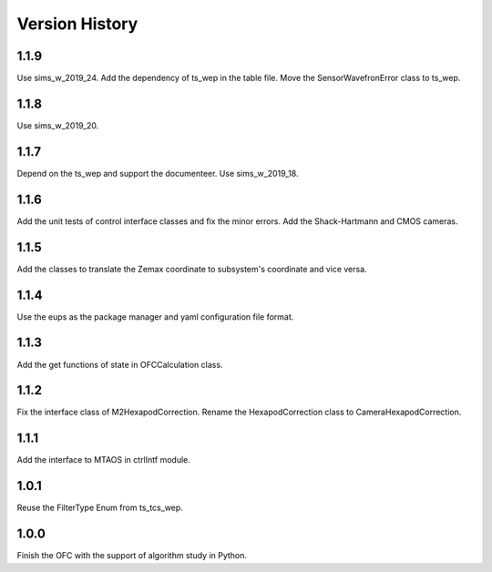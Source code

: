 .. py:currentmodule:: lsst.ts.ofc

.. _lsst.ts.ofc-version_history:

##################
Version History
##################

.. _lsst.ts.ofc-1.1.9:

-------------
1.1.9
-------------

Use sims_w_2019_24. Add the dependency of ts_wep in the table file. Move the SensorWavefronError class to ts_wep.

.. _lsst.ts.ofc-1.1.8:

-------------
1.1.8
-------------

Use sims_w_2019_20.

.. _lsst.ts.ofc-1.1.7:

-------------
1.1.7
-------------

Depend on the ts_wep and support the documenteer. Use sims_w_2019_18.

.. _lsst.ts.ofc-1.2.4:

-------------
1.1.6
-------------

Add the unit tests of control interface classes and fix the minor errors. Add the Shack-Hartmann and CMOS cameras.

.. _lsst.ts.ofc-1.1.5:

-------------
1.1.5
-------------

Add the classes to translate the Zemax coordinate to subsystem's coordinate and vice versa.

.. _lsst.ts.ofc-1.1.4:

-------------
1.1.4
-------------

Use the eups as the package manager and yaml configuration file format.

.. _lsst.ts.ofc-1.1.3:

-------------
1.1.3
-------------

Add the get functions of state in OFCCalculation class.

.. _lsst.ts.ofc-1.1.2:

-------------
1.1.2
-------------

Fix the interface class of M2HexapodCorrection. Rename the HexapodCorrection class to CameraHexapodCorrection.

.. _lsst.ts.ofc-1.1.1:

-------------
1.1.1
-------------

Add the interface to MTAOS in ctrlIntf module.

.. _lsst.ts.ofc-1.0.1:

-------------
1.0.1
-------------

Reuse the FilterType Enum from ts_tcs_wep.

.. _lsst.ts.ofc-1.0.0:

-------------
1.0.0
-------------

Finish the OFC with the support of algorithm study in Python.
